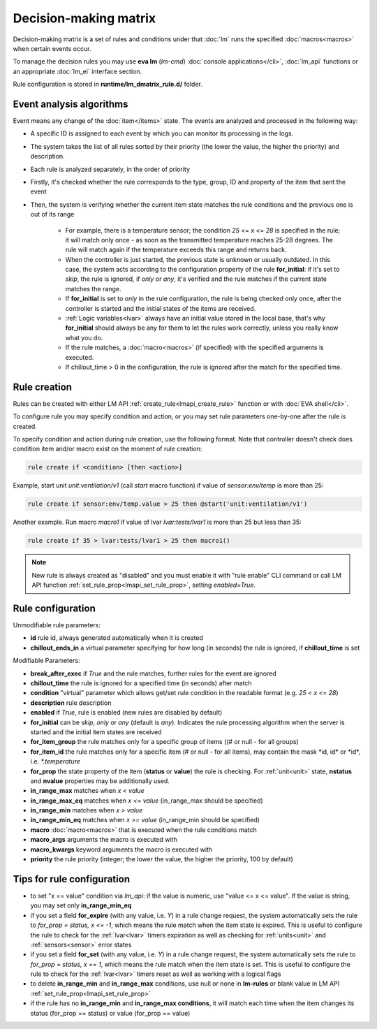 Decision-making matrix
**********************

Decision-making matrix is a set of rules and conditions under that :doc:`lm`
runs the specified :doc:`macros<macros>` when certain events occur.

To manage the decision rules you may use **eva lm** (*lm-cmd*) :doc:`console
applications</cli>`, :doc:`lm_api` functions or an appropriate :doc:`lm_ei`
interface section.

Rule configuration is stored in **runtime/lm_dmatrix_rule.d/** folder.

Event analysis algorithms
=========================

Event means any change of the :doc:`item</items>` state. The events are
analyzed and processed in the following way:

* A specific ID is assigned to each event by which you can monitor its
  processing in the logs.

* The system takes the list of all rules sorted by their priority (the lower
  the value, the higher the priority) and description.


* Each rule is analyzed separately, in the order of priority

* Firstly, it's checked whether the rule corresponds to the type, group, ID and
  property of the item that sent the event

* Then, the system is verifying whether the current item state matches the rule
  conditions and the previous one is out of its range

    * For example, there is a temperature sensor; the condition *25 <= x <= 28*
      is specified in the rule; it will match only once - as soon as the
      transmitted temperature reaches 25-28 degrees. The rule will match again
      if the temperature exceeds this range and returns back.
    * When the controller is just started, the previous state is unknown or
      usually outdated. In this case, the system acts according to the
      configuration property of the rule **for_initial**: if it's set to
      *skip*, the rule is ignored, if *only* or *any*, it's verified and the
      rule matches if the current state matches the range.
    * If **for_initial** is set to *only* in the rule configuration, the rule
      is being checked only once, after the controller is started and the
      initial states of the items are received.
    * :ref:`Logic variables<lvar>` always have an initial value stored in the
      local base, that's why **for_initial** should always be any for them to
      let the rules work correctly, unless you really know what you do.
    * If the rule matches, a :doc:`macro<macros>` (if specified) with the
      specified arguments is executed.
    * If chillout_time > 0 in the configuration, the rule is ignored after the
      match for the specified time.

Rule creation
=============

Rules can be created with either LM API :ref:`create_rule<lmapi_create_rule>`
function or with :doc:`EVA shell</cli>`.

To configure rule you may specify condition and action, or you may set rule
parameters one-by-one after the rule is created.

To specify condition and action during rule creation, use the following format.
Note that controller doesn't check does condition item and/or macro exist on
the moment of rule creation:

.. code:: bash

    rule create if <condition> [then <action>]

Example, start unit *unit:ventilation/v1* (call *start* macro function) if
value of *sensor:env/temp* is more than 25:

.. code:: bash

    rule create if sensor:env/temp.value > 25 then @start('unit:ventilation/v1')

Another example. Run macro *macro1* if value of lvar *lvar:tests/lvar1* is more
than 25 but less than 35:

.. code:: bash

    rule create if 35 > lvar:tests/lvar1 > 25 then macro1()

.. note::

    New rule is always created as "disabled" and you must enable it with "rule
    enable" CLI command or call LM API function
    :ref:`set_rule_prop<lmapi_set_rule_prop>`, setting *enabled=True*.

Rule configuration
==================

Unmodifiable rule parameters:

* **id** rule id, always generated automatically when it is created
* **chillout_ends_in** a virtual parameter specifying for how long (in seconds)
  the rule is ignored, if **chillout_time** is set

Modifiable Parameters:

* **break_after_exec** if *True* and the rule matches, further rules for the
  event are ignored

* **chillout_time** the rule is ignored for a specified time (in seconds)
  after match

* **condition** "virtual" parameter which allows get/set rule condition in the
  readable format (e.g. *25 < x <= 28*)

* **description** rule description

* **enabled** if *True*, rule is enabled (new rules are disabled by default)

* **for_initial** can be *skip*, *only* or *any* (default is *any*). Indicates
  the rule processing algorithm when the server is started and the initial item
  states are received

* **for_item_group** the rule matches only for a specific group of items ((# or
  null - for all groups)

* **for_item_id** the rule matches only for a specific item (# or null - for
  all items), may contain the mask \*id, id\* or \*id\*, i.e. *\*.temperature*

* **for_prop** the state property of the item (**status** or **value**) the
  rule is checking. For :ref:`unit<unit>` state, **nstatus** and **nvalue**
  properties may be additionally used.

* **in_range_max** matches when *x < value*

* **in_range_max_eq** matches when *x <= value* (in_range_max should be
  specified)

* **in_range_min** matches when *x > value*

* **in_range_min_eq** matches when *x >= value* (in_range_min should be
  specified)

* **macro** :doc:`macro<macros>` that is executed when the rule conditions
  match

* **macro_args** arguments the macro is executed with

* **macro_kwargs** keyword arguments the macro is executed with

* **priority** the rule priority (integer; the lower the value, the higher the
  priority, 100 by default)

Tips for rule configuration
===========================

* to set "x == value" condition via `lm_api`: if the value is numeric, use
  "value <= x <= value". If the value is string, you may set only
  **in_range_min_eq**

* if you set a field **for_expire** (with any value, i.e. *Y*) in a rule change
  request, the system automatically sets the rule to *for_prop = status, x <=
  -1*, which means the rule match when the item state is expired. This is
  useful to configure the rule to check for the :ref:`lvar<lvar>` timers
  expiration as well as checking for :ref:`units<unit>` and
  :ref:`sensors<sensor>` error states

* if you set a field **for_set** (with any value, i.e.  *Y*) in a rule change
  request, the system automatically sets the rule to *for_prop = status, x ==
  1*, which means the rule match when the item state is set. This is useful to
  configure the rule to check for the :ref:`lvar<lvar>` timers reset as well as
  working with a logical flags

* to delete **in_range_min** and **in_range_max** conditions, use null or none
  in **lm-rules** or blank value in LM API
  :ref:`set_rule_prop<lmapi_set_rule_prop>`

* if the rule has no **in_range_min** and **in_range_max conditions**, it will
  match each time when the item changes its status (for_prop == status) or
  value (for_prop == value)
